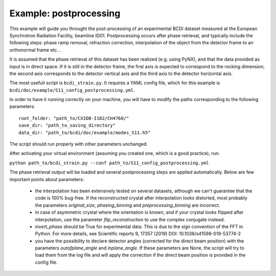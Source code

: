 Example: postprocessing
-----------------------

This example will guide you throught the post-processing of an experimental BCDI dataset
measured at the European Synchrotron Radiation Facility, beamline ID01. Postprocessing
occurs after phase retrieval, and typically include the following steps: phase ramp
removal, refraction correction, interpolation of the object from the detector frame to
an orthonormal frame etc...

It is assumed that the phase retrieval of this dataset has been realized
(e.g. using PyNX), and that the data provided as input is in direct space. If it is
still in the detector frame, the first axis is expected to correspond to the rocking
dimension, the second axis corresponds to the detector vertical axis and the third axis
to the detector horizontal axis.

The most usefull script is ``bcdi_strain.py``. It requires a YAML config
file, which for this example is ``bcdi/doc/example/S11_config_postprocessing.yml``.

In order to have it running correctly on your machine, you will have to modify the paths
corresponding to the following parameters::

    root_folder: "path_to/CXIDB-I182/CH4760/"
    save_dir: "path_to_saving_directory"
    data_dir: "path_to/bcdi/doc/example/modes_S11.h5"

The script should run properly with other parameters unchanged.

After activating your virtual environment (assuming you created one, which is a good
practice), run:

``python path_to/bcdi_strain.py --conf path_to/S11_config_postprocessing.yml``

The phase retrieval output will be loaded and several postprocessing steps are applied
automatically. Below are few important points about parameters:

  - the interpolation has been extensively tested on several datasets, although we can't
    guarantee that the code is 100% bug-free. If the reconstructed crystal after
    interpolation looks distorted, most probably the parameters `original_size`,
    `phasing_binning` and `preprocessing_binning` are incorrect.

  -  in case of asymmetric crystal where the orientation is known, and if your crystal
     looks flipped after interpolation, use the parameter `flip_reconstruction` to
     use the complex conjugate instead.

  -  `invert_phase` should be True for experimental data. This is due to the sign
     convention of the FFT in Python. For more details, see Scientific reports 9, 17357
     (2019) DOI: 10.1038/s41598-019-53774-2

  -  you have the possibility to declare detector angles (corrected for the direct beam
     position) with the parameters `outofplane_angle` and `inplane_angle`. If these
     parameters are None, the script will try to load them from the log file and will
     apply the correction if the direct beam position is provided in the config file.
